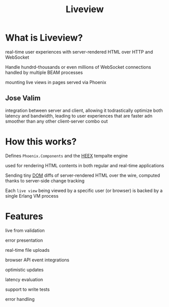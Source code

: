#+title: Liveview

* What is Liveview?
real-time user experiences with server-rendered HTML over HTTP and WebSocket

Handle hundrd-thousands or even millions of WebSocket connections handled by multiple BEAM processes

mounting live views in pages served via Phoenix

** Jose Valim
integration between server and client, allowing it todrastically optimize both latency and bandwidth, leading to user experiences that are faster adn smoother than any other client-server combo out

* How this works?
Defines ~Phoenix.Components~ and the [[file:./heex.org][HEEX]] tempalte engine

used for rendering HTML contents in both regular and real-time applications

Sending tiny [[file:./dom.org][DOM]] diffs of server-rendered HTML over the wire, computed thanks to server-side change tracking

Each ~live view~ being viewed by a specific user (or browser) is backed by a single Erlang VM process

* Features
live from validation

error presentation

real-time file uploads

browser API event integrations

optimistic updates

latency evaluation

support to write tests

error handling
